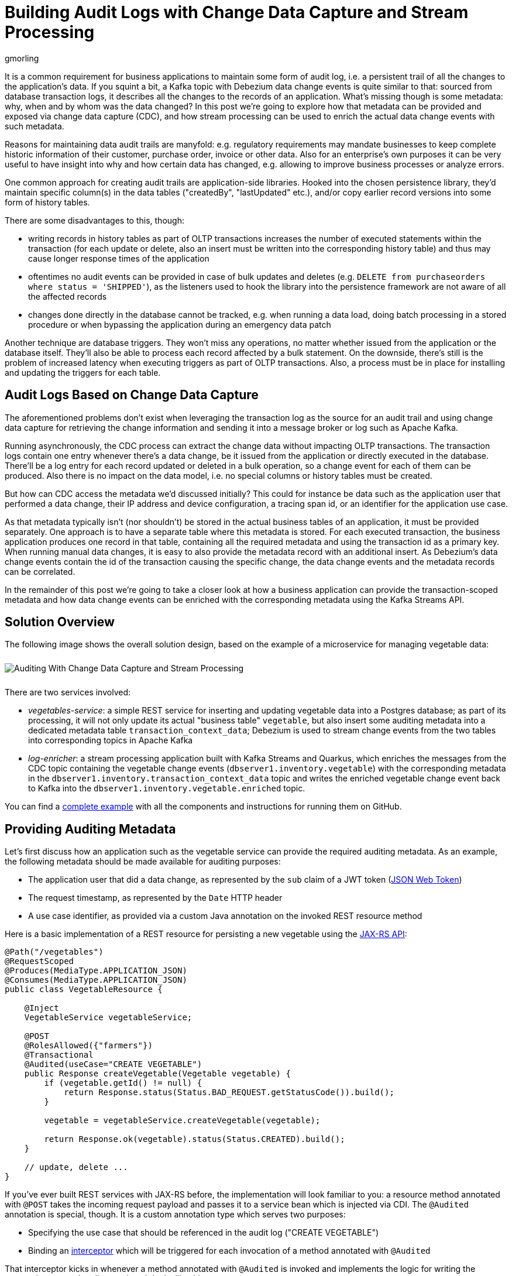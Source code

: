 = Building Audit Logs with Change Data Capture and Stream Processing
gmorling
:awestruct-tags: [ discussion, examples, apache-kafka, kafka-streams, featured ]
:awestruct-layout: blog-post

[role="teaser"]
--
It is a common requirement for business applications to maintain some form of audit log,
i.e. a persistent trail of all the changes to the application's data.
If you squint a bit, a Kafka topic with Debezium data change events is quite similar to that:
sourced from database transaction logs, it describes all the changes to the records of an application.
What's missing though is some metadata: why, when and by whom was the data changed?
In this post we're going to explore how that metadata can be provided and exposed via change data capture (CDC), and how stream processing can be used to enrich the actual data change events with such metadata.
--

Reasons for maintaining data audit trails are manyfold:
e.g. regulatory requirements may mandate businesses to keep complete historic information of their customer, purchase order, invoice or other data.
Also for an enterprise's own purposes it can be very useful to have insight into why and how certain data has changed, e.g. allowing to improve business processes or analyze errors.

One common approach for creating audit trails are application-side libraries.
Hooked into the chosen persistence library,
they'd maintain specific column(s) in the data tables ("createdBy", "lastUpdated" etc.),
and/or copy earlier record versions into some form of history tables.

There are some disadvantages to this, though:

* writing records in history tables as part of OLTP transactions increases the number of executed statements within the transaction (for each update or delete, also an insert must be written into the corresponding history table) and thus may cause longer response times of the application
* oftentimes no audit events can be provided in case of bulk updates and deletes (e.g. `DELETE from purchaseorders where status = 'SHIPPED'`),
as the listeners used to hook the library into the persistence framework are not aware of all the affected records
* changes done directly in the database cannot be tracked, e.g. when running a data load, doing batch processing in a stored procedure or when bypassing the application during an emergency data patch

Another technique are database triggers.
They won't miss any operations, no matter whether issued from the application or the database itself.
They'll also be able to process each record affected by a bulk statement.
On the downside, there's still is the problem of increased latency when executing triggers as part of OLTP transactions.
Also, a process must be in place for installing and updating the triggers for each table.

== Audit Logs Based on Change Data Capture

The aforementioned problems don't exist when leveraging the transaction log as the source for an audit trail and using change data capture for retrieving the change information and sending it into a message broker or log such as Apache Kafka.

Running asynchronously, the CDC process can extract the change data without impacting OLTP transactions.
The transaction logs contain one entry whenever there's a data change,
be it issued from the application or directly executed in the database.
There'll be a log entry for each record updated or deleted in a bulk operation,
so a change event for each of them can be produced.
Also there is no impact on the data model, i.e. no special columns or history tables must be created.

But how can CDC access the metadata we'd discussed initially?
This could for instance be data such as the application user that performed a data change,
their IP address and device configuration, a tracing span id, or an identifier for the application use case.

As that metadata typically isn't (nor shouldn't) be stored in the actual business tables of an application, it must be provided separately.
One approach is to have a separate table where this metadata is stored.
For each executed transaction, the business application produces one record in that table, containing all the required metadata and using the transaction id as a primary key.
When running manual data changes, it is easy to also provide the metadata record with an additional insert.
As Debezium's data change events contain the id of the transaction causing the specific change,
the data change events and the metadata records can be correlated.

In the remainder of this post we're going to take a closer look at how a business application can provide the transaction-scoped metadata and how data change events can be enriched with the corresponding metadata using the Kafka Streams API.

== Solution Overview

The following image shows the overall solution design, based on the example of a microservice for managing vegetable data:

++++
<div class="imageblock centered-image">
    <img src="/images/auditing_overview.png" style="max-width:100%; margin-bottom:10px; margin-top:10px;" class="responsive-image" alt="Auditing With Change Data Capture and Stream Processing">
</div>
++++

There are two services involved:

* _vegetables-service_: a simple REST service for inserting and updating vegetable data into a Postgres database;
as part of its processing, it will not only update its actual "business table" `vegetable`,
but also insert some auditing metadata into a dedicated metadata table `transaction_context_data`;
Debezium is used to stream change events from the two tables into corresponding topics in Apache Kafka
* _log-enricher_: a stream processing application built with Kafka Streams and Quarkus,
which enriches the messages from the CDC topic containing the vegetable change events (`dbserver1.inventory.vegetable`) with the corresponding metadata in the `dbserver1.inventory.transaction_context_data` topic and writes the enriched vegetable change event back to Kafka into the `dbserver1.inventory.vegetable.enriched` topic.

You can find a https://github.com/debezium/debezium-examples/tree/master/auditlog[complete example] with all the components and instructions for running them on GitHub.

== Providing Auditing Metadata

Let's first discuss how an application such as the vegetable service can provide the required auditing metadata.
As an example, the following metadata should be made available for auditing purposes:

* The application user that did a data change, as represented by the `sub` claim of a JWT token (https://tools.ietf.org/html/rfc7519[JSON Web Token])
* The request timestamp, as represented by the `Date` HTTP header
* A use case identifier, as provided via a custom Java annotation on the invoked REST resource method

Here is a basic implementation of a REST resource for persisting a new vegetable using the https://jcp.org/en/jsr/detail?id=370[JAX-RS API]:

[source,java]
----
@Path("/vegetables")
@RequestScoped
@Produces(MediaType.APPLICATION_JSON)
@Consumes(MediaType.APPLICATION_JSON)
public class VegetableResource {

    @Inject
    VegetableService vegetableService;

    @POST
    @RolesAllowed({"farmers"})
    @Transactional
    @Audited(useCase="CREATE VEGETABLE")
    public Response createVegetable(Vegetable vegetable) {
        if (vegetable.getId() != null) {
            return Response.status(Status.BAD_REQUEST.getStatusCode()).build();
        }

        vegetable = vegetableService.createVegetable(vegetable);

        return Response.ok(vegetable).status(Status.CREATED).build();
    }

    // update, delete ...
}
----

If you've ever built REST services with JAX-RS before, the implementation will look familiar to you:
a resource method annotated with `@POST` takes the incoming request payload and passes it to a service bean which is injected via CDI.
The `@Audited` annotation is special, though.
It is a custom annotation type which serves two purposes:

* Specifying the use case that should be referenced in the audit log ("CREATE VEGETABLE")
* Binding an https://jcp.org/en/jsr/detail?id=318[interceptor] which will be triggered for each invocation of a method annotated with `@Audited`

That interceptor kicks in whenever a method annotated with `@Audited` is invoked and implements the logic for writing the transaction-scoped audit metadata.
It looks like this:

[source,java]
----
@Interceptor // <1>
@Audited(useCase = "")
@Priority(value = Interceptor.Priority.APPLICATION + 100) // <2>
public class TransactionInterceptor {

    @Inject
    JsonWebToken jwt; // <3>

    @Inject
    EntityManager entityManager;

    @Inject
    HttpServletRequest request;

    @AroundInvoke
    public Object manageTransaction(InvocationContext ctx) throws Exception {
        BigInteger txtId = (BigInteger) entityManager // <4>
            .createNativeQuery("SELECT txid_current()")
            .getSingleResult();
        String useCase = ctx.getMethod().getAnnotation(Audited.class).useCase();

        TransactionContextData context = new TransactionContextData(); // <5>

        context.transactionId = txtId.longValueExact();
        context.userName = jwt.<String>claim("sub").orElse("anonymous");
        context.clientDate = getRequestDate();
        context.useCase = useCase;

        entityManager.persist(context);

        return ctx.proceed(); // <6>
    }

    private ZonedDateTime getRequestDate() {
        String requestDate = request.getHeader(HttpHeaders.DATE);
        return requestDate != null ?
            ZonedDateTime.parse(requestDate, DateTimeFormatter.RFC_1123_DATE_TIME) :
            null;
    }
}
----
<1> `@Interceptor` and `@Audited` mark this as an interceptor bound to our custom `@Audited` annotion.
<2> The `@Priority` annotation controls at which point in the interceptor stack the auditing interceptor should be invoked.
Any application-provided interceptors should have a priority larger than `Priority.APPLICATION` (2000);
in particular, this ensures that a transaction will have been started before by means of the `@Transactional` annotation and its accompanying interceptor which run in the `Priority.PLATFORM_BEFORE` range (< 1000).
<3> The caller's JWT token injected via the https://microprofile.io/project/eclipse/microprofile-jwt-auth[MicroProfile JWT RBAC] API

For each audited method the interceptor fires and will

* obtain the current transaction id (the exact way for doing so is database-specific, in the example the `txid_current()` function from Postgres is called) pass:[<i class="conum" data-value="4"></i>]
* persist a `TransactionContextData` entity via JPA; its primary key value is the transaction id selected before, and it has attributes for the user name (obtained from the JWT token),
the request date (obtained from the `DATE` HTTP request header) and the use case identifier (obtained from the `@Audited` annotation of the invoked method) pass:[<i class="conum" data-value="5"></i>]
* continue the call flow of the invoked method pass:[<i class="conum" data-value="6"></i>]

When invoking the REST service to create and update a few vegetables,
the following records should be created in the database
(refer to the README in the provided example for instructions on building the example code and https://github.com/debezium/debezium-examples/tree/master/auditlog#inserting-some-data-and-observing-the-audit-log[invoking the vegetable service] with a suitable JWT token):

[source,sql]
----
vegetablesdb> select * from inventory.vegetable;
+------+---------------+---------+
| id   | description   | name    |
|------+---------------+---------|
| 1    | Spicy!        | Potato  |
| 11   | Delicious!    | Pumpkin |
| 10   | Tasty!        | Tomato  |
+------+---------------+---------+
----

[source,sql]
----
vegetablesdb> select * from inventory.transaction_context_data;
+------------------+---------------------+------------------+----------------+
| transaction_id   | client_date         | usecase          | user_name      |
|------------------+---------------------+------------------+----------------|
| 608              | 2019-08-22 08:12:31 | CREATE VEGETABLE | farmerbob      |
| 609              | 2019-08-22 08:12:31 | CREATE VEGETABLE | farmerbob      |
| 610              | 2019-08-22 08:12:31 | UPDATE VEGETABLE | farmermargaret |
+------------------+---------------------+------------------+----------------+
----

== Enriching Change Events with Auditing Metadata

With the business data (vegetables) and the transaction-scoped metadata being stored in the database,
it's time to set up the link:/documentation/reference/0.10/connectors/postgresql.html[Debezium Postgres connector] and stream the data changes from the `vegetable` and `transaction_context_data` tables into corresponding Kafka topics.
Again refer to the example README file for the details of https://github.com/debezium/debezium-examples/tree/master/auditlog#deploy-the-debezium-postgres-connector[deploying the connector].

The `dbserver1.inventory.vegetable` topic should contain change events for created, updated and deleted vegetable records, whereas the `dbserver1.inventory.transaction_context_data` topic should only contain create messages for each inserted metadata record.

.Topic Retention
[NOTE]
===============================
In order to manage the growth of involved topics, the retention policy for each topic should be well-defined.
For instance for the actual audit log topic with the enriched change events, a time based retention policy might be suitable, keeping each log event for as long as needed as per your requirements.
The transaction metadata topic on the other hand can be fairly short-lived, as its entries are not needed any longer, once all corresponding data change events have been processed.
It may be a good idea to set up some monitoring of the end-to-end lag in order to make sure the log enricher stream application keeps up with the incoming messages and doesn't fall behind that far so it is at risk of transaction messages being discarded before processing the corresponding change events.
===============================

Now, if we look at messages from the two topics, we can see that they can be correlated based on the transaction id.
It is part of the `source` structure of vegetable change events,
and it is the message key of transaction metadata events:

++++
<div class="imageblock centered-image">
    <img src="/images/auditing_input_messages.png" style="max-width:100%; margin-bottom:10px; margin-top:10px;" class="responsive-image" alt="Vegetable and Transaction Metadata Messages">
</div>
++++

Once we've found the corresponding transaction event for a given vegetable change event,
the `client_date`, `usecase` and `user_name` attributes from the former can be added to the latter:

++++
<div class="imageblock centered-image">
    <img src="/images/auditing_output_message.png" style="max-width:100%; margin-bottom:10px; margin-top:10px;" class="responsive-image" alt="Enriched Vegetable Message">
</div>
++++

This kind of message transformation is a perfect use case for https://kafka.apache.org/documentation/streams/[Kafka Streams],
a Java API for implementing stream processing applications on top of Kafka topics,
providing operators that let you filter, transform, aggregate and join Kafka messages.

As runtime environment for our stream processing application we're going to use https://quarkus.io/[Quarkus],
which is "a Kubernetes Native Java stack tailored for GraalVM & OpenJDK HotSpot, crafted from the best of breed Java libraries and standards".

.Building Kafka Streams Applications with Quarkus
[NOTE]
===============================
Amongst many others, Quarkus comes with an https://quarkus.io/guides/kafka-streams-guide[extension for Kafka Streams],
which allows to build stream processing applications running on the JVM and as native code compiled ahead-of-time.
It takes care of the lifecycle of the streaming topology,
so you don't have to deal with details like registering JVM shutdown hooks,
awaiting the creation of all input topics and more.

The extension also comes with "live development" support,
which automatically reloads the stream processing application while you're working on it,
allowing for very fast turnaround cycles during development.
===============================

=== The Joining Logic

When thinking about the actual implementation of the enrichment logic,
a https://kafka.apache.org/23/documentation/streams/developer-guide/dsl-api.html#kstream-kstream-join[stream-to-stream] join might appear as a suitable solution.
By creating ``KStream``s for the two topics, we may try and implement the joining functionality.
One challenge though is how to define a suitable https://kafka.apache.org/23/documentation/streams/developer-guide/dsl-api.html#windowing-sliding[joining window],
as there is no timing guarantees between messages on the two topics,
and we must not miss any event.

Another problem arises in regards to ordering guarantees of the change events.
By default, Debezium will use a table's primary key as the message key for the corresponding Kafka messages.
This means that all messages for the same vegetable record will have the same key and thus will go into the same partition of the vegetables Kafka topic.
This in turn guarantees that a consumer of these events sees all the messages pertaining to the same vegetable record in the exact same order as they were created.

Now, in order to join the two streams, the message key must be the same on both sides.
This means the vegetables topic must be re-keyed by transaction id
(we cannot re-key the transaction metadata topic, as there's no information about concerned vegetables contained in the metadata events; and even if that were the case, one transaction might impact multiple vegetable records).
By doing so, we'd loose the original ordering guarantees, though.
One vegetable record might be modified in two subsequent transactions,
and its change events may end up in different partitions of the re-keyed topic,
which may cause a consumer to receive the second change event before the first one.

If a `KStream`-`KStream` join isn't feasible, what else could be done?
https://kafka.apache.org/23/documentation/streams/developer-guide/dsl-api.html#streams-developer-guide-dsl-joins-kstream-globalktable[A join] between a `KStream` and `GlobalKTable` looks promising, too.
It doesn't have the https://kafka.apache.org/23/documentation/streams/developer-guide/dsl-api.html#streams-developer-guide-dsl-joins-co-partitioning[co-partitioning requirements] of stream-to-stream joins,
as all partitions of the `GlobalKTable` are present on all nodes of a distributed Kafka Streams application.
This seems like an acceptable trade-off, because the messages from the transaction metadata topic can be discarded rather quickly and the size of the corresponding table should be within reasonable bounds.
So we could have a `KStream` sourced from the vegetables topic and a `GlobalKTable` based on the transaction metadata topic.

But unfortunately, there is a timing issue:
as the messages are consumed from multiple topics, it may happen that at the point in time when an element from the vegetables stream is processed, the corresponding transaction metadata message isn't available yet.
So depending on whether we'd be using an inner join or a left join,
we'd in this case either skip change events or propagate them without having enriched them with the transaction metadata.
Both outcomes are not desirable.

=== Customized Joins With Buffering

The combination of `KStream` and `GlobalKTable` still hints into the right direction.
Only that instead of relying on the built-in join operators we'll have to implement a custom joining logic.
The basic idea is to buffer messages arriving on the vegetable `KStream` until the corresponding transaction metadata message is available from the ``GlobalKTable``s state store.
This can be achieved by creating a custom https://kafka.apache.org/23/javadoc/org/apache/kafka/streams/kstream/KStream.html#transform-org.apache.kafka.streams.kstream.TransformerSupplier-java.lang.String...-[transformer] which implements the required buffering logic and is applied to the vegetable `KStream`.

Let's begin with the streaming topology itself.
Thanks to the Quarkus Kafka Streams extension,
a CDI producer method returning the `Topology` object is all that's needed for that:

[source,java]
----
@ApplicationScoped
public class TopologyProducer {

    static final String STREAM_BUFFER_NAME = "stream-buffer-state-store";
    static final String STORE_NAME = "transaction-meta-data";

    @ConfigProperty(name = "audit.context.data.topic")
    String txContextDataTopic;

    @ConfigProperty(name = "audit.vegetables.topic")
    String vegetablesTopic;

    @ConfigProperty(name = "audit.vegetables.enriched.topic")
    String vegetablesEnrichedTopic;

    @Produces
    public Topology buildTopology() {
        StreamsBuilder builder = new StreamsBuilder();

        StoreBuilder<KeyValueStore<Long, JsonObject>> streamBufferStateStore =
                Stores
                    .keyValueStoreBuilder(
                        Stores.persistentKeyValueStore(STREAM_BUFFER_NAME),
                        new Serdes.LongSerde(),
                        new JsonObjectSerde()
                    )
                    .withCachingDisabled();
            builder.addStateStore(streamBufferStateStore); // <1>

        builder.globalTable(txContextDataTopic, Materialized.as(STORE_NAME)); // <2>

        builder.<JsonObject, JsonObject>stream(vegetablesTopic) // <3>
                .filter((id, changeEvent) -> changeEvent != null)
                .filter((id, changeEvent) -> !changeEvent.getString("op").equals("r"))
                .transform(() -> new ChangeEventEnricher(), STREAM_BUFFER_NAME)
                .to(vegetablesEnrichedTopic);

        return builder.build();
    }
}
----
<1> State store which will serve as the buffer for change events that cannot be processed yet
<2> `GlobalKTable` based on the transaction metadata topic
<3> `KStream` based on the vegetables topic; on this stream, any incoming tombstone markers are filtered, the reasoning being that the retention policy for an audit trail topic typically should be time-based than based on log compaction;
+
similarly, snapshot events are filtered, assuming they are not relevant for an audit trail and there wouldn't be any corresponding metadata provided by the application for the snapshot transaction initiated by the Debezium connector
+
Any other messages are enriched with the corresponding transaction metadata via a custom `Transformer` (see below) and finally are written to an output topic

The topic names are injected using the https://microprofile.io/project/eclipse/microprofile-config[MicroProfile Config API], with the values being provided in Quarkus _application.properties_ configuration file.
Besides the topic names, this file also has the information about the Kafka bootstrap server, default serdes any more:

[source]
----
audit.context.data.topic=dbserver1.inventory.transaction_context_data
audit.vegetables.topic=dbserver1.inventory.vegetable
audit.vegetables.enriched.topic=dbserver1.inventory.vegetable.enriched

# may be overridden with env vars
quarkus.kafka-streams.bootstrap-servers=localhost:9092
quarkus.kafka-streams.application-id=auditlog-enricher
quarkus.kafka-streams.topics=${audit.context.data.topic},${audit.vegetables.topic}

# pass-through
kafka-streams.cache.max.bytes.buffering=10240
kafka-streams.commit.interval.ms=1000
kafka-streams.metadata.max.age.ms=500
kafka-streams.auto.offset.reset=earliest
kafka-streams.metrics.recording.level=DEBUG
kafka-streams.default.key.serde=io.debezium.demos.auditing.enricher.JsonObjectSerde
kafka-streams.default.value.serde=io.debezium.demos.auditing.enricher.JsonObjectSerde
kafka-streams.processing.guarantee=exactly_once
----

In the next step let's take a look at the `ChangeEventEnricher` class, our custom transformer.
The implemention is based on the assumption that change events are serialized as JSON,
but of course it could be done equally well using other formats such as Avro or Protocol Buffers.

This is a bit of code, but hopefully its decomposition into multiple smaller methods makes it comprehensible:

[source,java]
----
class ChangeEventEnricher implements Transformer
        <JsonObject, JsonObject, KeyValue<JsonObject, JsonObject>> {

    private static final Long BUFFER_OFFSETS_KEY = -1L;

    private static final Logger LOG = LoggerFactory.getLogger(ChangeEventEnricher.class);

    private ProcessorContext context;
    private KeyValueStore<JsonObject, JsonObject> txMetaDataStore;
    private KeyValueStore<Long, JsonObject> streamBuffer; // <5>

    @Override
    @SuppressWarnings("unchecked")
    public void init(ProcessorContext context) {
        this.context = context;
        streamBuffer = (KeyValueStore<Long, JsonObject>) context.getStateStore(
            TopologyProducer.STREAM_BUFFER_NAME
        );
        txMetaDataStore = (KeyValueStore<JsonObject, JsonObject>) context.getStateStore(
            TopologyProducer.STORE_NAME
        );

        context.schedule(
            Duration.ofSeconds(1),
            PunctuationType.WALL_CLOCK_TIME, ts -> enrichAndEmitBufferedEvents()
        ); // <4>
    }

    @Override
    public KeyValue<JsonObject, JsonObject> transform(JsonObject key, JsonObject value) {
        boolean enrichedAllBufferedEvents = enrichAndEmitBufferedEvents(); // <3>

        if (!enrichedAllBufferedEvents) {
            bufferChangeEvent(key, value);
            return null;
        }

        KeyValue<JsonObject, JsonObject> enriched = enrichWithTxMetaData(key, value); // <1>
        if (enriched == null) { // <2>
            bufferChangeEvent(key, value);
        }

        return enriched;
    }

    /**
     * Enriches the buffered change event(s) with the metadata from the associated
     * transactions and forwards them.
     *
     * @return {@code true}, if all buffered events were enriched and forwarded,
     *         {@code false} otherwise.
     */
    private boolean enrichAndEmitBufferedEvents() { // <3>
        Optional<BufferOffsets> seq = bufferOffsets();

        if (!seq.isPresent()) {
            return true;
        }

        BufferOffsets sequence = seq.get();

        boolean enrichedAllBuffered = true;

        for(long i = sequence.getFirstValue(); i < sequence.getNextValue(); i++) {
            JsonObject buffered = streamBuffer.get(i);

            LOG.info("Processing buffered change event for key {}",
                    buffered.getJsonObject("key"));

            KeyValue<JsonObject, JsonObject> enriched = enrichWithTxMetaData(
                    buffered.getJsonObject("key"), buffered.getJsonObject("changeEvent"));
            if (enriched == null) {
                enrichedAllBuffered = false;
                break;
            }

            context.forward(enriched.key, enriched.value);
            streamBuffer.delete(i);
            sequence.incrementFirstValue();
        }

        if (sequence.isModified()) {
            streamBuffer.put(BUFFER_OFFSETS_KEY, sequence.toJson());
        }

        return enrichedAllBuffered;
    }

    /**
     * Adds the given change event to the stream-side buffer.
     */
    private void bufferChangeEvent(JsonObject key, JsonObject changeEvent) { // <2>
        LOG.info("Buffering change event for key {}", key);

        BufferOffsets sequence = bufferOffsets().orElseGet(BufferOffsets::initial);

        JsonObject wrapper = Json.createObjectBuilder()
                .add("key", key)
                .add("changeEvent", changeEvent)
                .build();

        streamBuffer.putAll(Arrays.asList(
                KeyValue.pair(sequence.getNextValueAndIncrement(), wrapper),
                KeyValue.pair(BUFFER_OFFSETS_KEY, sequence.toJson())
        ));
    }

    /**
     * Enriches the given change event with the metadata from the associated
     * transaction.
     *
     * @return The enriched change event or {@code null} if no metadata for the
     *         associated transaction was found.
     */
    private KeyValue<JsonObject, JsonObject> enrichWithTxMetaData(JsonObject key,
            JsonObject changeEvent) { // <1>
        JsonObject txId = Json.createObjectBuilder()
                .add("transaction_id", changeEvent.get("source").asJsonObject()
                        .getJsonNumber("txId").longValue())
                .build();

        JsonObject metaData = txMetaDataStore.get(txId);

        if (metaData != null) {
            LOG.info("Enriched change event for key {}", key);

            metaData = Json.createObjectBuilder(metaData.get("after").asJsonObject())
                    .remove("transaction_id")
                    .build();

            return KeyValue.pair(
                    key,
                    Json.createObjectBuilder(changeEvent)
                        .add("audit", metaData)
                        .build()
            );
        }

        LOG.warn("No metadata found for transaction {}", txId);
        return null;
    }

    private Optional<BufferOffsets> bufferOffsets() {
        JsonObject bufferOffsets = streamBuffer.get(BUFFER_OFFSETS_KEY);
        if (bufferOffsets == null) {
            return Optional.empty();
        }
        else {
            return Optional.of(BufferOffsets.fromJson(bufferOffsets));
        }
    }

    @Override
    public void close() {
    }
}
----
<1> When a vegetables change event arrives, look up the corresponding metadata in the state store of the
transaction topic's `GlobalKTable`, using the transaction id from the `source` block of the change event as the key;
if the metadata could be found, add the metadata to change event (under the `audit` field) and return that enriched event
<2> If the metadata could not be found, add the incoming event into the buffer of change events and return
<3> Before actually getting to the incoming event, all buffered events are processed;
this is required to make sure that the original change events is retained;
only if all could be enriched, the incoming event will be processed, too
<4> In order to emit buffered events also if no new change event is coming in,
a punctuation is scheduled that periodically processes the buffer
<5> A buffer for vegetable events whose corresponding metadata hasn't arrived yet

The key piece is the buffer for unprocessable change events.
To maintain the order of events, the buffer must be processed in order of insertion,
beginning with the event inserted first
(think of a FIFO queue).
As there's no guaranteed traversing order when getting all the entries from a `KeyValueStore`,
this is implemented by using the values of a strictly increasing sequence as the keys.
A https://github.com/debezium/debezium-examples/blob/master/auditlog/log-enricher/src/main/java/io/debezium/demos/auditing/enricher/BufferOffsets.java[special entry] in the key value store is used to store the information about the current "oldest" index in the buffer and the next sequence value.

One could also think of alternative implementations for such buffer, e.g. based on a Kafka topic or a custom `KeyValueStore` implementation that ensures iteration order from oldest to newest entry.
Ultimately, it could also be useful if Kafka Streams came with built-in means of retrying a stream element that cannot be joined yet; this would avoid any custom buffering implementation.

.If Things Go Wrong
[NOTE]
===============================
For a reliable and consistent processing logic it's vital to think about the behavior in case of failures,
e.g. if the stream application crashes after adding an element to the buffer but before updating the sequence value.

The key to this is the `exactly_once` value of the `processing.guarantee` property given in _application.properties_.
This ensures a transactionally consistent processing; e.g. in the aforementioned scenario,
after a restart the original change event would be handled again, and the buffer state would look exactly like it did before the event was processed for the first time.

Consumers of the enriched vegetable events should apply an isolation level of `read_committed`;
otherwise they may see uncommitted and thus duplicate messages in case of an application crash after a buffered event was forwarded but before it was removed from the buffer.
===============================

With the custom transformer logic in place, we can build the Quarkus project and run the stream processing application.
You should see messages like this in the `dbserver1.inventory.vegetable.enriched` topic:

[source,java]
----
{"id":10}
{
    "before": {
        "id": 10,
        "description": "Yummy!",
        "name": "Tomato"
    },
    "after": {
        "id": 10,
        "description": "Tasty!",
        "name": "Tomato"
    },
    "source": {
        "version": "0.10.0-SNAPSHOT",
        "connector": "postgresql",
        "name": "dbserver1",
        "ts_ms": 1569700445392,
        "snapshot": "false",
        "db": "vegetablesdb",
        "schema": "inventory",
        "table": "vegetable",
        "txId": 610,
        "lsn": 34204240,
        "xmin": null
    },
    "op": "u",
    "ts_ms": 1569700445537,
    "audit": {
        "client_date": 1566461551000000,
        "usecase": "UPDATE VEGETABLE",
        "user_name": "farmermargaret"
    }
}
----

Of course, the buffer processing logic may be adjusted as per your specific requirements;
for instance instead of indefinitely waiting for corresponding transaction metadata,
we may also decide that it makes more sense to propagate change events unenriched after some waiting time or to raise an exception indicating the missing metadata.

In order to see whether the buffering works as expected, you could do a small experiment:
modify a vegetable record using SQL directly in the database.
Debezium will capture the event, but as there's no corresponding transaction metadata provided,
the event will not be forwarded to the enriched vegetables topic.
If you add another vegetable using the REST API,
this one also will not be propagated:
although there is a metadata record for it, it's blocked by the other change event.
Only once you have inserted a metadata record for the first change's transaction into the `transaction_context_data` table,
both change events will be processed and sent to the output topic.

== Summary

In this blog post we've discussed how change data capture in combination with stream processing can be used to build audit logs in an efficient, low-overhead way.
In contrast to library and trigger-based approaches, the events that form the audit trail are retrieved via CDC from the database's transaction logs,
and apart from the insertion of a single metadata record per transaction
(which in similar form would be required for any kind of audit log), no overhead to OLTP transactions is incurred.
Also audit log entries can be obtained when data records are subject to bulk updates or deletes,
something typically not possible with library-based auditing solutions.

Additional metadata that typically should be part of an audit log,
can be provided by the application via a separate table,
which also is captured via Debezium.
With the help of Kafka Streams the actual data change events can be enriched with the data from that metadata table.

One aspect we haven't discussed yet is querying the audit trail entries,
e.g. to examine specific earlier versions of the data.
To do so, the enriched change data events typically would be stored in a queryable database.
Unlike a basic data replication pipeline, not only the latest version of each record would be stored in the database in that case, but all the versions, i.e. the primary keys typically would be amended with the transaction id of each change.
This would allow to select single data records or even joins of multiple tables to get the data valid as per a given transaction id.
How this could be implemented in detail may be discussed in a future post.

Your feedback on this approach for building audit logs is very welcomed,
just post a comment below.
To get started with your own implementation,
you can check out https://github.com/debezium/debezium-examples/tree/master/auditlog[the code] in the Debezium examples repository on GitHub.

_Many thanks to https://twitter.com/crancran77[Chris Cranford], https://twitter.com/hpgrahsl[Hans-Peter Grahsl], https://twitter.com/hashhar[Ashhar Hasan], pass:[<a href="https://twitter.com/jbfletch_">Anna McDonald</a>] and Jiri Pechanec for their feedback while working on this post and the accompanying example code!_

== About Debezium

Debezium is an open source distributed platform that turns your existing databases into event streams,
so applications can see and respond almost instantly to each committed row-level change in the databases.
Debezium is built on top of http://kafka.apache.org/[Kafka] and provides http://kafka.apache.org/documentation.html#connect[Kafka Connect] compatible connectors that monitor specific database management systems.
Debezium records the history of data changes in Kafka logs, so your application can be stopped and restarted at any time and can easily consume all of the events it missed while it was not running,
ensuring that all events are processed correctly and completely.
Debezium is link:/license/[open source] under the http://www.apache.org/licenses/LICENSE-2.0.html[Apache License, Version 2.0].

== Get involved

We hope you find Debezium interesting and useful, and want to give it a try.
Follow us on Twitter https://twitter.com/debezium[@debezium], https://gitter.im/debezium/user[chat with us on Gitter],
or join our https://groups.google.com/forum/#!forum/debezium[mailing list] to talk with the community.
All of the code is open source https://github.com/debezium/[on GitHub],
so build the code locally and help us improve ours existing connectors and add even more connectors.
If you find problems or have ideas how we can improve Debezium, please let us know or https://issues.redhat.com/projects/DBZ/issues/[log an issue].
